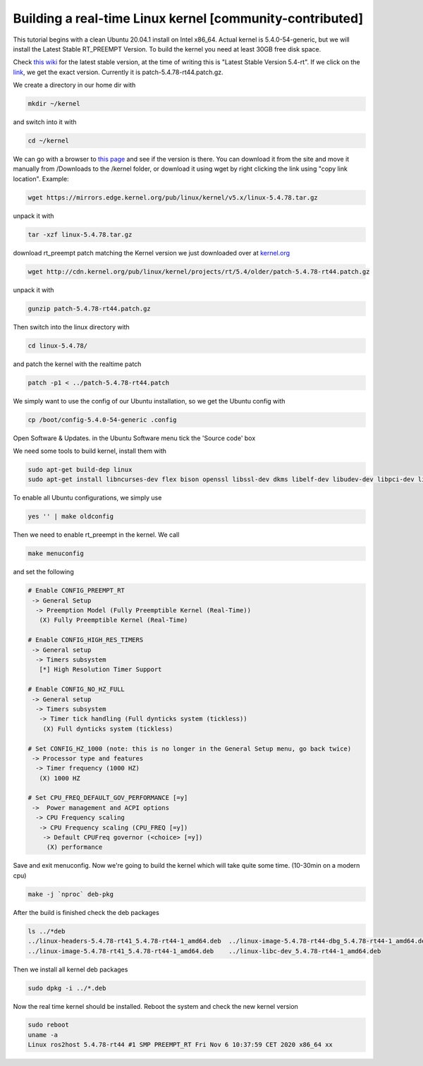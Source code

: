 .. redirect-from::

    Building-Realtime-rt_preempt-kernel-for-ROS-2
    Tutorials/Building-Realtime-rt_preempt-kernel-for-ROS-2

Building a real-time Linux kernel [community-contributed]
=========================================================

This tutorial begins with a clean Ubuntu 20.04.1 install on Intel x86_64.
Actual kernel is 5.4.0-54-generic, but we will install the Latest Stable RT_PREEMPT Version.
To build the kernel you need at least 30GB free disk space.

Check `this wiki <https://wiki.linuxfoundation.org/realtime/start>`_ for the latest stable version, at the time of writing this is "Latest Stable Version 5.4-rt".
If we click on the `link <http://cdn.kernel.org/pub/linux/kernel/projects/rt/5.4/>`_, we get the exact version.
Currently it is patch-5.4.78-rt44.patch.gz.

.. image:: images/realtime-kernel-patch-version.png

We create a directory in our home dir with

.. code-block:: bash

   mkdir ~/kernel

and switch into it with

.. code-block:: bash

   cd ~/kernel

We can go with a browser to `this page <https://mirrors.edge.kernel.org/pub/linux/kernel/v5.x/>`_ and see if the version is there.
You can download it from the site and move it manually from /Downloads to the /kernel folder, or download it using wget by right clicking the link using "copy link location".
Example:

.. code-block:: bash

   wget https://mirrors.edge.kernel.org/pub/linux/kernel/v5.x/linux-5.4.78.tar.gz

unpack it with

.. code-block:: bash

   tar -xzf linux-5.4.78.tar.gz

download rt_preempt patch matching the Kernel version we just downloaded over at `kernel.org <http://cdn.kernel.org/pub/linux/kernel/projects/rt/5.4/>`_

.. code-block:: bash

   wget http://cdn.kernel.org/pub/linux/kernel/projects/rt/5.4/older/patch-5.4.78-rt44.patch.gz

unpack it with

.. code-block:: bash

   gunzip patch-5.4.78-rt44.patch.gz

Then switch into the linux directory with

.. code-block:: bash

   cd linux-5.4.78/

and patch the kernel with the realtime patch

.. code-block:: bash

   patch -p1 < ../patch-5.4.78-rt44.patch

We simply want to use the config of our Ubuntu installation, so we get the Ubuntu config with

.. code-block:: bash

   cp /boot/config-5.4.0-54-generic .config

Open Software & Updates.
in the Ubuntu Software menu tick the 'Source code' box

We need some tools to build kernel, install them with

.. code-block:: bash

   sudo apt-get build-dep linux
   sudo apt-get install libncurses-dev flex bison openssl libssl-dev dkms libelf-dev libudev-dev libpci-dev libiberty-dev autoconf fakeroot

To enable all Ubuntu configurations, we simply use

.. code-block:: bash

   yes '' | make oldconfig

Then we need to enable rt_preempt in the kernel.
We call

.. code-block:: bash

   make menuconfig

and set the following

.. code-block:: bash

  # Enable CONFIG_PREEMPT_RT
   -> General Setup
    -> Preemption Model (Fully Preemptible Kernel (Real-Time))
     (X) Fully Preemptible Kernel (Real-Time)

  # Enable CONFIG_HIGH_RES_TIMERS
   -> General setup
    -> Timers subsystem
     [*] High Resolution Timer Support

  # Enable CONFIG_NO_HZ_FULL
   -> General setup
    -> Timers subsystem
     -> Timer tick handling (Full dynticks system (tickless))
      (X) Full dynticks system (tickless)

  # Set CONFIG_HZ_1000 (note: this is no longer in the General Setup menu, go back twice)
   -> Processor type and features
    -> Timer frequency (1000 HZ)
     (X) 1000 HZ

  # Set CPU_FREQ_DEFAULT_GOV_PERFORMANCE [=y]
   ->  Power management and ACPI options
    -> CPU Frequency scaling
     -> CPU Frequency scaling (CPU_FREQ [=y])
      -> Default CPUFreq governor (<choice> [=y])
       (X) performance

Save and exit menuconfig.
Now we're going to build the kernel which will take quite some time. (10-30min on a modern cpu)

.. code-block:: bash

   make -j `nproc` deb-pkg

After the build is finished check the deb packages

.. code-block:: bash

   ls ../*deb
   ../linux-headers-5.4.78-rt41_5.4.78-rt44-1_amd64.deb  ../linux-image-5.4.78-rt44-dbg_5.4.78-rt44-1_amd64.deb
   ../linux-image-5.4.78-rt41_5.4.78-rt44-1_amd64.deb    ../linux-libc-dev_5.4.78-rt44-1_amd64.deb

Then we install all kernel deb packages

.. code-block:: bash

   sudo dpkg -i ../*.deb

Now the real time kernel should be installed.
Reboot the system and check the new kernel version

.. code-block:: bash

   sudo reboot
   uname -a
   Linux ros2host 5.4.78-rt44 #1 SMP PREEMPT_RT Fri Nov 6 10:37:59 CET 2020 x86_64 xx
